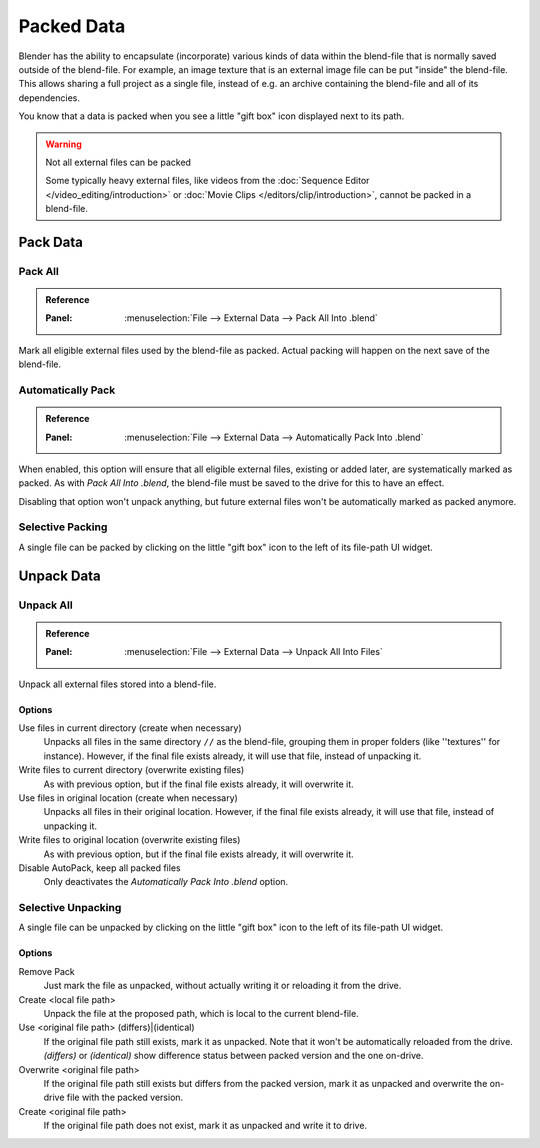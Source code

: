 
.. _pack-unpack-data:

***********
Packed Data
***********

Blender has the ability to encapsulate (incorporate)
various kinds of data within the blend-file that is normally saved outside of the blend-file.
For example, an image texture that is an external image file can be put "inside" the blend-file.
This allows sharing a full project as a single file,
instead of e.g. an archive containing the blend-file and all of its dependencies.

You know that a data is packed when you see a little "gift box" icon displayed next to its path.

.. warning:: Not all external files can be packed

   Some typically heavy external files, like videos from the :doc:`Sequence Editor </video_editing/introduction>`
   or :doc:`Movie Clips </editors/clip/introduction>`, cannot be packed in a blend-file.


Pack Data
=========

Pack All
--------

.. admonition:: Reference
   :class: refbox

   :Panel:     :menuselection:`File --> External Data --> Pack All Into .blend`

Mark all eligible external files used by the blend-file as packed.
Actual packing will happen on the next save of the blend-file.


Automatically Pack
------------------

.. admonition:: Reference
   :class: refbox

   :Panel:     :menuselection:`File --> External Data --> Automatically Pack Into .blend`

When enabled, this option will ensure that all eligible external files, existing or added later,
are systematically marked as packed.
As with *Pack All Into .blend*, the blend-file must be saved to the drive for this to have an effect.

Disabling that option won't unpack anything, but future external files
won't be automatically marked as packed anymore.


Selective Packing
-----------------

A single file can be packed by clicking on the little "gift box" icon to the left of its file-path UI widget.


Unpack Data
===========

Unpack All
----------

.. admonition:: Reference
   :class: refbox

   :Panel:     :menuselection:`File --> External Data --> Unpack All Into Files`

Unpack all external files stored into a blend-file.


Options
^^^^^^^

Use files in current directory (create when necessary)
   Unpacks all files in the same directory ``//`` as the blend-file,
   grouping them in proper folders (like ''textures'' for instance).
   However, if the final file exists already, it will use that file, instead of unpacking it.
Write files to current directory (overwrite existing files)
   As with previous option, but if the final file exists already, it will overwrite it.
Use files in original location (create when necessary)
   Unpacks all files in their original location.
   However, if the final file exists already, it will use that file, instead of unpacking it.
Write files to original location (overwrite existing files)
   As with previous option, but if the final file exists already, it will overwrite it.
Disable AutoPack, keep all packed files
   Only deactivates the *Automatically Pack Into .blend* option.


Selective Unpacking
-------------------

A single file can be unpacked by clicking on the little "gift box" icon to the left of its file-path UI widget.


Options
^^^^^^^

Remove Pack
   Just mark the file as unpacked, without actually writing it or reloading it from the drive.
Create <local file path>
   Unpack the file at the proposed path, which is local to the current blend-file.
Use <original file path> (differs)|(identical)
   If the original file path still exists, mark it as unpacked. Note that it won't be automatically reloaded from the drive.
   *(differs)* or *(identical)* show difference status between packed version and the one on-drive.
Overwrite <original file path>
   If the original file path still exists but differs from the packed version,
   mark it as unpacked and overwrite the on-drive file with the packed version.
Create <original file path>
   If the original file path does not exist, mark it as unpacked and write it to drive.
